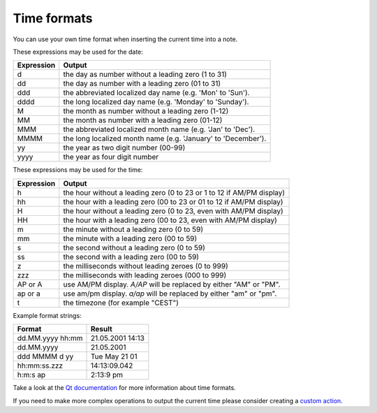 Time formats
~~~~~~~~~~~~

You can use your own time format when inserting the current time into a note.

These expressions may be used for the date:

+--------------+-----------------------------------------------------------------+
| Expression   | Output                                                          |
+==============+=================================================================+
| d            | the day as number without a leading zero (1 to 31)              |
+--------------+-----------------------------------------------------------------+
| dd           | the day as number with a leading zero (01 to 31)                |
+--------------+-----------------------------------------------------------------+
| ddd          | the abbreviated localized day name (e.g. 'Mon' to 'Sun').       |
+--------------+-----------------------------------------------------------------+
| dddd         | the long localized day name (e.g. 'Monday' to 'Sunday').        |
+--------------+-----------------------------------------------------------------+
| M            | the month as number without a leading zero (1-12)               |
+--------------+-----------------------------------------------------------------+
| MM           | the month as number with a leading zero (01-12)                 |
+--------------+-----------------------------------------------------------------+
| MMM          | the abbreviated localized month name (e.g. 'Jan' to 'Dec').     |
+--------------+-----------------------------------------------------------------+
| MMMM         | the long localized month name (e.g. 'January' to 'December').   |
+--------------+-----------------------------------------------------------------+
| yy           | the year as two digit number (00-99)                            |
+--------------+-----------------------------------------------------------------+
| yyyy         | the year as four digit number                                   |
+--------------+-----------------------------------------------------------------+


These expressions may be used for the time:

+--------------+-------------------------------------------------------------------------+
| Expression   | Output                                                                  |
+==============+=========================================================================+
| h            | the hour without a leading zero (0 to 23 or 1 to 12 if AM/PM display)   |
+--------------+-------------------------------------------------------------------------+
| hh           | the hour with a leading zero (00 to 23 or 01 to 12 if AM/PM display)    |
+--------------+-------------------------------------------------------------------------+
| H            | the hour without a leading zero (0 to 23, even with AM/PM display)      |
+--------------+-------------------------------------------------------------------------+
| HH           | the hour with a leading zero (00 to 23, even with AM/PM display)        |
+--------------+-------------------------------------------------------------------------+
| m            | the minute without a leading zero (0 to 59)                             |
+--------------+-------------------------------------------------------------------------+
| mm           | the minute with a leading zero (00 to 59)                               |
+--------------+-------------------------------------------------------------------------+
| s            | the second without a leading zero (0 to 59)                             |
+--------------+-------------------------------------------------------------------------+
| ss           | the second with a leading zero (00 to 59)                               |
+--------------+-------------------------------------------------------------------------+
| z            | the milliseconds without leading zeroes (0 to 999)                      |
+--------------+-------------------------------------------------------------------------+
| zzz          | the milliseconds with leading zeroes (000 to 999)                       |
+--------------+-------------------------------------------------------------------------+
| AP or A      | use AM/PM display. *A/AP* will be replaced by either "AM" or "PM".      |
+--------------+-------------------------------------------------------------------------+
| ap or a      | use am/pm display. *a/ap* will be replaced by either "am" or "pm".      |
+--------------+-------------------------------------------------------------------------+
| t            | the timezone (for example "CEST")                                       |
+--------------+-------------------------------------------------------------------------+


Example format strings:

+------------------+------------------+
| Format           | Result           |
+==================+==================+
| dd.MM.yyyy hh:mm | 21.05.2001 14:13 |
+------------------+------------------+
| dd.MM.yyyy       | 21.05.2001       |
+------------------+------------------+
| ddd MMMM d yy    | Tue May 21 01    |
+------------------+------------------+
| hh:mm:ss.zzz     | 14:13:09.042     |
+------------------+------------------+
| h:m:s ap         | 2:13:9 pm        |
+------------------+------------------+


Take a look at the `Qt documentation <http://doc.qt.io/qt-5/qdatetime.html#toString>`__ for
more information about time formats.

If you need to make more complex operations to output the current time please consider
creating a `custom action <scripting/README.html#register-a-custom-action>`__.
